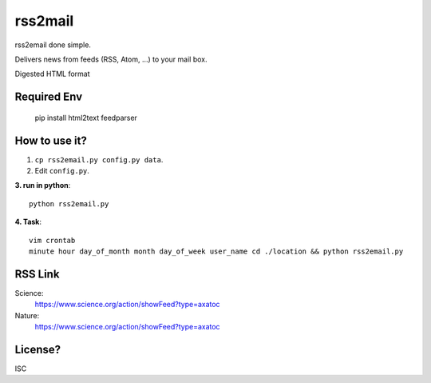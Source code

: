 rss2mail
---------
rss2email done simple.

Delivers news from feeds (RSS, Atom, ...) to your mail box.

Digested HTML format

**Required Env**
~~~~~~~~~~~~~~

   pip install html2text feedparser

How to use it?
~~~~~~~~~~~~~~
1. ``cp rss2email.py config.py data``.
2. Edit ``config.py``.

**3. run in python**::

   python rss2email.py
   
**4. Task**::
   
   vim crontab
   minute hour day_of_month month day_of_week user_name cd ./location && python rss2email.py
   
RSS Link
~~~~~~~~~~~~~~
Science:
   https://www.science.org/action/showFeed?type=axatoc
Nature:
   https://www.science.org/action/showFeed?type=axatoc
   
License?
~~~~~~~~
ISC
